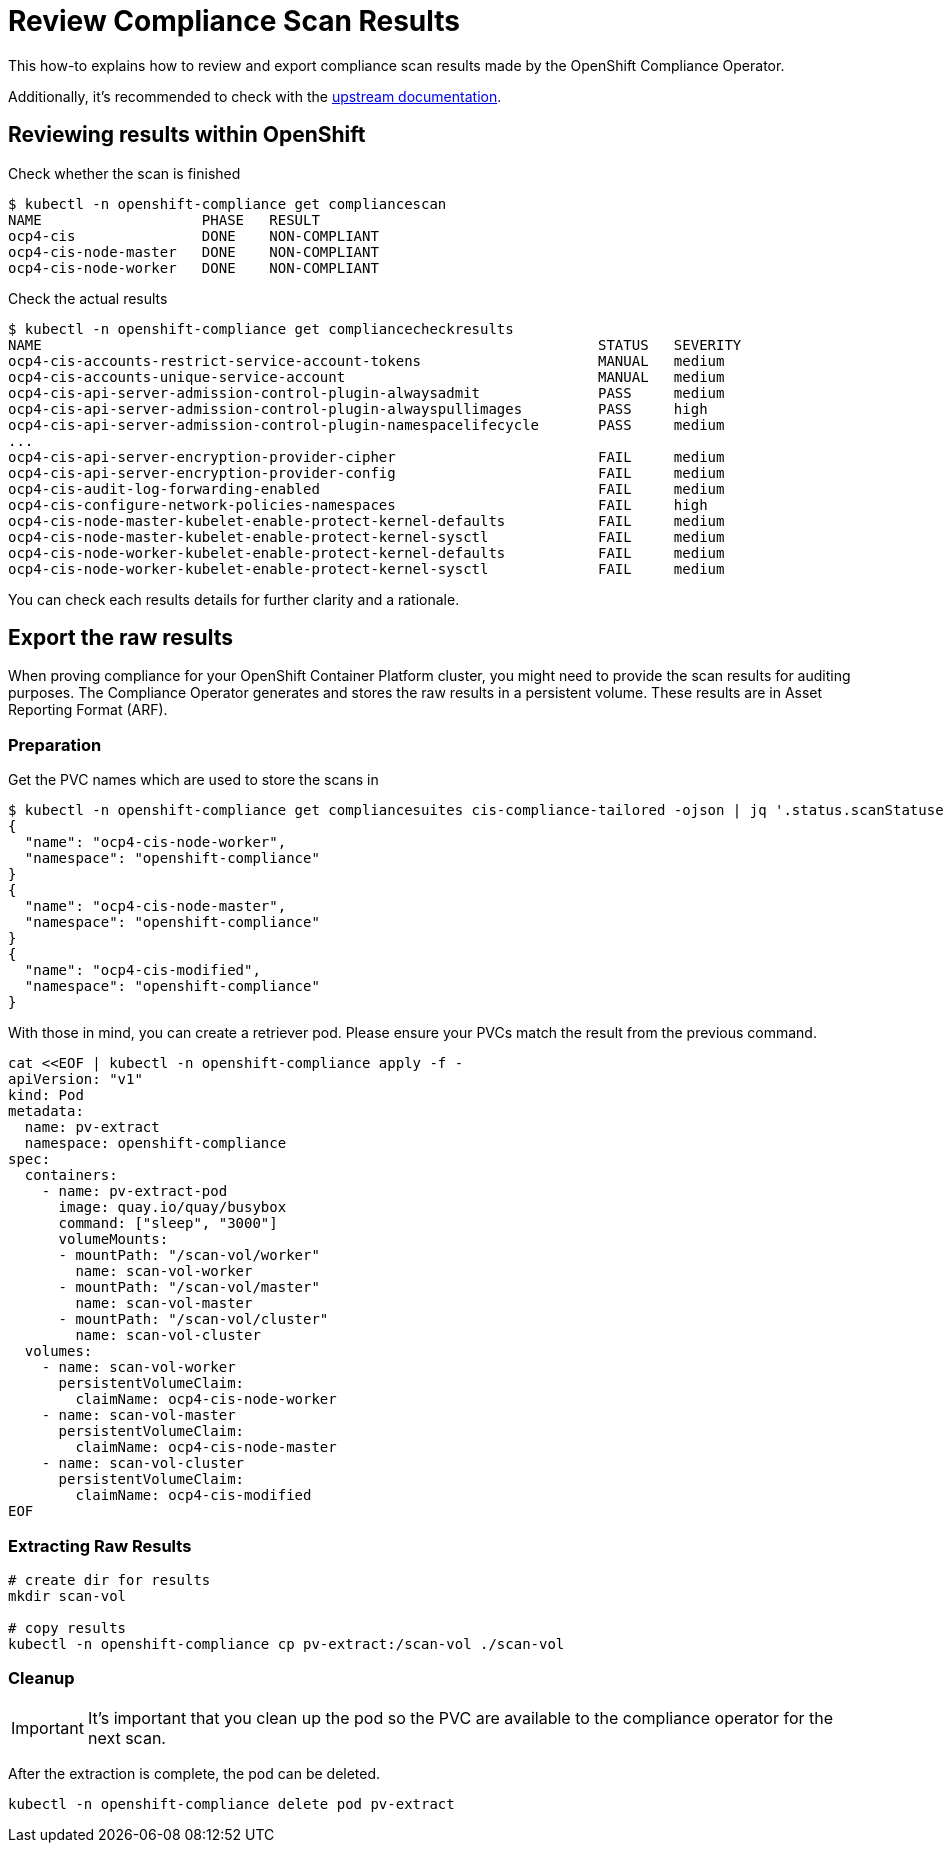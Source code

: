 = Review Compliance Scan Results

This how-to explains how to review and export compliance scan results made by the OpenShift Compliance Operator.

Additionally, it's recommended to check with the https://docs.openshift.com/container-platform/4.16/security/compliance_operator/co-scans/compliance-operator-supported-profiles.html[upstream documentation].

== Reviewing results within OpenShift

Check whether the scan is finished

[source,shell]
--
$ kubectl -n openshift-compliance get compliancescan
NAME                   PHASE   RESULT
ocp4-cis               DONE    NON-COMPLIANT
ocp4-cis-node-master   DONE    NON-COMPLIANT
ocp4-cis-node-worker   DONE    NON-COMPLIANT
--

Check the actual results
[source,shell]
--
$ kubectl -n openshift-compliance get compliancecheckresults
NAME                                                                  STATUS   SEVERITY
ocp4-cis-accounts-restrict-service-account-tokens                     MANUAL   medium
ocp4-cis-accounts-unique-service-account                              MANUAL   medium
ocp4-cis-api-server-admission-control-plugin-alwaysadmit              PASS     medium
ocp4-cis-api-server-admission-control-plugin-alwayspullimages         PASS     high
ocp4-cis-api-server-admission-control-plugin-namespacelifecycle       PASS     medium
...
ocp4-cis-api-server-encryption-provider-cipher                        FAIL     medium
ocp4-cis-api-server-encryption-provider-config                        FAIL     medium
ocp4-cis-audit-log-forwarding-enabled                                 FAIL     medium
ocp4-cis-configure-network-policies-namespaces                        FAIL     high
ocp4-cis-node-master-kubelet-enable-protect-kernel-defaults           FAIL     medium
ocp4-cis-node-master-kubelet-enable-protect-kernel-sysctl             FAIL     medium
ocp4-cis-node-worker-kubelet-enable-protect-kernel-defaults           FAIL     medium
ocp4-cis-node-worker-kubelet-enable-protect-kernel-sysctl             FAIL     medium
--

You can check each results details for further clarity and a rationale.

== Export the raw results

When proving compliance for your OpenShift Container Platform cluster, you might need to provide the scan results for auditing purposes.
The Compliance Operator generates and stores the raw results in a persistent volume. These results are in Asset Reporting Format (ARF).

=== Preparation
Get the PVC names which are used to store the scans in

[source,shell]
--
$ kubectl -n openshift-compliance get compliancesuites cis-compliance-tailored -ojson | jq '.status.scanStatuses[].resultsStorage'
{
  "name": "ocp4-cis-node-worker",
  "namespace": "openshift-compliance"
}
{
  "name": "ocp4-cis-node-master",
  "namespace": "openshift-compliance"
}
{
  "name": "ocp4-cis-modified",
  "namespace": "openshift-compliance"
}
--

With those in mind, you can create a retriever pod. Please ensure your PVCs match the result from the previous command.

[source,shell]
--
cat <<EOF | kubectl -n openshift-compliance apply -f -
apiVersion: "v1"
kind: Pod
metadata:
  name: pv-extract
  namespace: openshift-compliance
spec:
  containers:
    - name: pv-extract-pod
      image: quay.io/quay/busybox
      command: ["sleep", "3000"]
      volumeMounts:
      - mountPath: "/scan-vol/worker"
        name: scan-vol-worker
      - mountPath: "/scan-vol/master"
        name: scan-vol-master
      - mountPath: "/scan-vol/cluster"
        name: scan-vol-cluster
  volumes:
    - name: scan-vol-worker
      persistentVolumeClaim:
        claimName: ocp4-cis-node-worker
    - name: scan-vol-master
      persistentVolumeClaim:
        claimName: ocp4-cis-node-master
    - name: scan-vol-cluster
      persistentVolumeClaim:
        claimName: ocp4-cis-modified
EOF
--

=== Extracting Raw Results

[source,shell]
--
# create dir for results
mkdir scan-vol

# copy results
kubectl -n openshift-compliance cp pv-extract:/scan-vol ./scan-vol
--

=== Cleanup
[IMPORTANT]
====
It's important that you clean up the pod so the PVC are available to the compliance operator for the next scan.
====

After the extraction is complete, the pod can be deleted.
[source,shell]
--
kubectl -n openshift-compliance delete pod pv-extract
--
